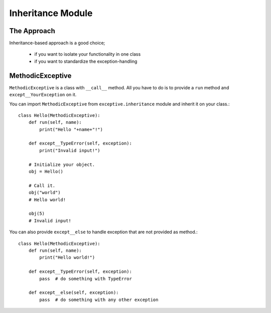 Inheritance Module
==================

The Approach
------------
Inheritance-based approach is a good choice;

 - if you want to isolate your functionality in one class
 - if you want to standardize the exception-handling

MethodicExceptive
-----------------

``MethodicExceptive`` is a class with ``__call__`` method. All you have to do is to provide a ``run`` method and
``except__YourException`` on it.

You can import ``MethodicExceptive`` from ``exceptive.inheritance`` module and inherit it on your class.::

    class Hello(MethodicExceptive):
        def run(self, name):
            print("Hello "+name+"!")

        def except__TypeError(self, exception):
            print("Invalid input!")

        # Initialize your object.
        obj = Hello()

        # Call it.
        obj("world")
        # Hello world!

        obj(5)
        # Invalid input!

You can also provide ``except__else`` to handle exception that are not provided as method.::

    class Hello(MethodicExceptive):
        def run(self, name):
            print("Hello world!")

        def except__TypeError(self, exception):
            pass  # do something with TypeError

        def except__else(self, exception):
            pass  # do something with any other exception
